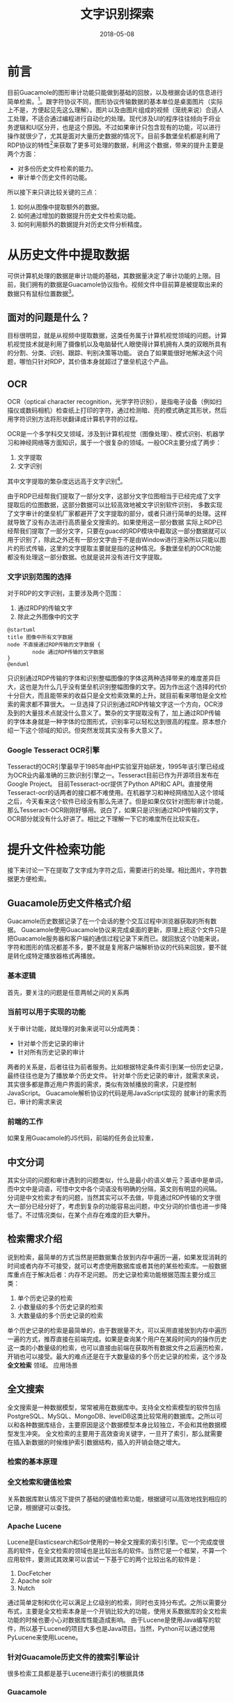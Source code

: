 #+TITLE: 文字识别探索
#+DATE: 2018-05-08
#+LAYOUT: post
#+TAGS: OCR
#+CATEGORIES: OCR

* 前言
  目前Guacamole的图形审计功能只能做到基础的回放，以及根据会话的信息进行简单检索。[fn:1:其实也没有显式支持，不过很大程度只是需要调整UI而已的。]。跟字符协议不同，图形协议传输数据的基本单位是桌面图片（实际上不是，方便起见先这么理解）。图片以及由图片组成的视频（笼统来说）合适人工处理，不适合通过编程进行自动化的处理。现代涉及UI的程序往往倾向于将业务逻辑和UI区分开，也是这个原因。不过如果审计只包含现有的功能，可以进行操作就很少了，尤其是面对大量历史数据的情况下。目前多数堡垒机都是利用了RDP协议的特性[fn:1:需要注意的是当前大多是利用了RDP的特性，所以其他图形协议（如VNC），可能不大适用。]来获取了更多可处理的数据，利用这个数据，带来的提升主要是两个方面：
  - 对多份历史文件检索的能力。
  - 审计单个历史文件的功能。

  所以接下来只讲比较关键的三点：
  1) 如何从图像中提取额外的数据。
  2) 如何通过增加的数据提升历史文件检索功能。
  3) 如何利用额外的数据提升对历史文件分析精度。
* 从历史文件中提取数据
  可供计算机处理的数据是审计功能的基础，其数据量决定了审计功能的上限。目前，我们拥有的数据是Guacamole协议指令。视频文件中目前算是被提取出来的数据只有鼠标位置数据[fn:2:Guacamole直到最近的开发版本才加入的支持。]。
** 面对的问题是什么？
   目标很明显，就是从视频中提取数据，这类任务属于计算机视觉领域的问题。计算机视觉技术就是利用了摄像机以及电脑替代人眼使得计算机拥有人类的双眼所具有的分割、分类、识别、跟踪、判别决策等功能。
   说白了如果能很好地解决这个问题，哪怕只针对RDP，其价值本身就超过了堡垒机这个产品。
** OCR
   OCR（optical character recognition，光学字符识别），是指电子设备（例如扫描仪或数码相机）检查纸上打印的字符，通过检测暗、亮的模式确定其形状，然后用字符识别方法将形状翻译成计算机字符的过程。
  [[./文字识别探索/ocr-to-word.png]]
  
   OCR是一个多学科交叉领域，涉及到计算机视觉（图像处理）、模式识别、机器学习和神经网络等方面知识，属于一个很复杂的领域。一般OCR主要分成了两步：
   1) 文字提取
   2) 文字识别

   其中文字提取的繁杂度远远高于文字识别[fn:1:深度就不一定了，两个属于不同领域。]。
   
   由于RDP已经帮我们提取了一部分文字，这部分文字位图相当于已经完成了文字提取后的位图数据，这部分数据可以比较高效地被文字识别软件识别，
   多数实现了文字审计的堡垒机厂家都避开了文字提取的部分，或者只进行简单的处理。这样就导致了没有办法进行高质量全文搜索的。如果使用这一部分数据
    实际上RDP已经帮我们提取了一部分文字，只要在guacd的RDP模块中截取这一部分数据就可以用于识别了，除此之外还有一部分文字由于不是由Window进行渲染所以只能以图片的形式传输，这里的文字提取主要就是指的这种情况。多数堡垒机的OCR功能都没有处理这一部分数据。也就是说并没有进行文字提取。
*** 文字识别范围的选择
    对于RDP的文字识别，主要涉及两个范围：
    1) 通过RDP的传输文字
    2) 除此之外图像中的文字

    #+BEGIN_SRC plantuml :file 文字识别探索/cover.png
      @startuml
      title 图像中所有文字数据
      node 不直接通过RDP传输的文字数据 {
              node 通过RDP传输的文字数据           
      }
      @enduml
    #+END_SRC

    #+RESULTS:
    [[file:文字识别探索/cover.png]]

   
    
    只识别通过RDP传输的字体和识别整幅图像的字体这两种选择带来的难度差异巨大，这也是为什么几乎没有堡垒机识别整幅图像的文字。因为作出这个选择的代价十分巨大，而且能带来的收益只是全文检索效果的上升。就目前看来哪怕是全文检索的需求都不算很大。
    一旦选择了只识别通过RDP传输文字这一个方向，OCR涉及到的大量技术点就没什么意义了。繁杂的文字提取没有了，加上通过RDP传输的字体本身就是一种字体的位图形式，识别率可以轻松达到很高的程度。原本想介绍一下这个领域的知识。但突然发现其实没有多大意义了。
*** Google Tesseract OCR引擎
    Tesseract的OCR引擎最早于1985年由HP实验室开始研发，1995年该引擎已经成为OCR业内最准确的三款识别引擎之一。Tesseract目前已作为开源项目发布在Google Project。
    目前Tesseract-ocr提供了Python API和C API。直接使用Tesseract-ocr的话两者的接口都不难使用。在机器学习和神经网络加入这个领域之后，今天看来这个软件已经没有那么先进了。但是如果仅仅针对图形审计功能，那么Tesseract-OCR刚刚好够用。说白了，如果只是识别通过RDP传输的文字，OCR部分就没有什么好讲了。相比之下理解一下它的难度所在比较实在。
* 提升文件检索功能
  接下来讨论一下在提取了文字成为字符之后，需要进行的处理。相比图片，字符数据更方便检索。
** Guacamole历史文件格式介绍
   Guacamole历史数据记录了在一个会话的整个交互过程中浏览器获取的所有数据。
   Guacamole使用Guacamole协议来完成桌面的更新，原理上把这个文件只是把Guacamole服务器和客户端的通信过程记录下来而已。就回放这个功能来说，字符和图形的情况都差不多，要不就是复用客户端解析协议的代码来回放，要不就是转化成特定播放器格式再播放。
*** 基本逻辑
    首先，要关注的问题是任意两帧之间的关系两
*** 当前可以用于实现的功能
    关于审计功能，就处理的对象来说可以分成两类：
    - 针对单个历史记录的审计
    - 针对所有历史记录的审计

    两者的关系是，后者往往为前者服务。比如根据特定条件索引到某一份历史记录，最终往往也是为了播放单个历史文件。
    针对单个历史记录的审计，就需求来说，其实很多都是靠近用户界面的需求，类似有效帧播放的需求，只是控制JavaScript。
    Guacamole解析协议的代码是用JavaScript实现的
    就审计的需求而已，审计的需求来说
*** 前端的工作
    如果复用Guacamole的JS代码，前端的任务会比较重，
** 中文分词
   其实分词的问题和审计遇到的问题类似，什么是最小的语义单元？英语中是单词，而中文中是词语，可惜中文中各个词语没有明确的分隔，英文则有明显的间隔。
   分词是中文检索才有的问题，当然其实可以不去做，毕竟通过RDP传输的文字很大一部分已经分好了，考虑到复杂的功能容易出问题，中文分词的价值也进一步降低了。不过情况类似，在某个点存在难度的巨大攀升。
** 检索需求介绍
   说到检索，最简单的方式当然是把数据集合放到内存中遍历一遍，如果发现消耗的时间或者内存不可接受，就可以考虑使用数据库或者其他的某些检索库。一般数据库重点在于解决后者：内存不足问题。
   历史记录检索功能根据范围主要分成三类：
   1) 单个历史记录的检索
   2) 小数量级的多个历史记录的检索
   3) 大数量级的多个历史记录的检索
   
   单个历史记录的检索是最简单的，由于数据量不大，可以采用直接放到内存中遍历一遍的方式，推荐直接在前端完成。如果是查询某个用户在某段时间内的操作历史这一类的小数量级的检索，也可以直接由前端在获取所有数据文件之后遍历检索，开销也可以接受。最大的难点还是在于大数量级的多个历史记录的检索，这个涉及 *全文检索* 领域。
   应用场景
** 全文搜索
   全文搜索是一种数据模型，常常被用在数据库中。支持全文检索模型的软件包括PostgreSQL、MySQL、MongoDB、levelDB这类比较常用的数据库。之所以可以和各种数据库结合，主要原因是这个数据模型本身比较独立，不会和其他数据模型发生冲突。
   全文检索的主要用于高效查询关键字，一旦开了索引，那么就需要在插入新数据的时候维护索引数据结构，插入的开销会随之增大。
*** 检索的基本原理
*** 全文检索和键值检索
    关系数据库默认情况下提供了基础的键值检索功能，根据键可以高效地找到相应的记录，根据键可以查找。
*** Apache Lucene
    Lucene是Elasticsearch和Solr使用的一种全文搜索的索引引擎。它一个完成度很高的软件，在全文检索的领域也是比较出名的软件。当然它是一个框架，不算一个应用软件，要测试其效果可以尝试一下基于它的两个比较出名的软件是：
    1) DocFetcher
    2) Apache solr
    3) Nutch
    
    通过简单定制和优化可以满足上亿级别的检索，同时也支持分布式。之所以需要分布式，主要是全文检索本身是一个开销比较大的功能，使用关系数据库的全文检索功能的时候也要小心对数据库性能造成影响。
    由于Lucene是使用Java编写的软件，所以基于Lucene的项目大多也是Java项目。当然，Python可以通过使用PyLucene来使用Lucene。

*** 针对Guacamole历史文件的搜索引擎设计
    很多检索工具都是基于Lucene进行索引的根据具体
*** Guacamole
* 针对特定模式的处理
  首先，我们知道通过图形界面（GUI）是无法完全获知程序内部逻辑的，这个结论决定图形审计的上限。所以要为图形审计添加功能，就只能 *从能够获取的数据中不断挖掘出特定的“模式”* 。各家堡垒机做的事情无非就是如此，区别只在于挖掘到或者设计的“模式”多少的问题。
** 文字审计
  例如，行云管家提取出了通过RDP传输的文字之后，为此设计的“模式”叫做指令，指令被分成以下四种：
   - 窗口
   - 菜单
   - CMD
   - 其他
   以上。。。当然这种区分似乎有点超前了，可能是先设计了“模式”，再来挖掘“模式”造成，也可能是只注意到某些特例，并为这些特例设计的“模式”。适用范围有限。
** 键盘审计
   这里先用键盘审计举例：
   各家键盘审计价值其实都没有那么大，键盘的处理如果小到单个按键这个粒度（OEM堡垒机），几乎不具备可用性，就像没人看英文会一个个字母看一样，至少要到单词这个粒度。当然现实没那么绝望，即使是单个按键的层面也不是不能找到”模式“，比如PrintScreen键，单个按键就足以表达”打印屏幕“这个语义了。
** 按键“模式”
   处理用户按键信息的情况也类似，由于本身信息不足，想进一步也是挖掘“模式”。单独处理按键信息其实很局限，路很快就走死了（毕竟就那点信息，类似OEM干脆把所有按键信息列出来）。出路大概就是和文字信息结合起来进行“模式“挖掘。
** 高度特化的“模式”
   特化指的是很大一部分模式的适用范围很小。百分百正确的能表现系统状态的“模式”很少，如果局限在这类模式上能做就的很少。如果硬是要做出一定效果，那么需要接受这些限制：
   - 平台受限
   - UI受限
   - 适用范围有限
   - 不保证完全正确
* 相关需求的分析
** 目前支持图形的产品有
  需求上比较大的问题是对于“指令”的概念比较模糊。行云上的指令其实是直接通过RDP传输的文字块，跟键盘无关，可以有意义可可以没意义。称为指令可能不是很合适，个人感觉可能是指令审计还属于设想，离完成还有很大距离。指令记录，
* 总结
  目前看来，为了提升图形审计效果，大体上就是两个方向：
  1) 增强从图像中提取的数据的能力（不单包括文字）
  2) 不断从获取的数据中发现更多”模式“
  
  历史记录的检索效果则取决于能第一个方向走多远。数据量越大，检索的价值也越大。检索性能优化的空间则非常有限，全文检索算是非常成熟的技术了。
  此外，进一步提升图形审计的效果容易遇到这种情况：难度大而带来的收益有限。所以多数堡垒机对图形审计功能的开发其实要不都卡在差不多的地方，要不就只是有个样子。
  总之，并不是不能做，也不是做不好，问题就是技术积累而已
  最后，个人理解，由于能处理的数据量的限制，目前额外做的事情更可能只是中看不中用的处境，对于真正对这类功能有需求的用户来说，一般是难以满足的。如果想更进一步，不是不能做，只是最终能做到的效果以及工作量不好说。
* 零散
  - 最小改动原则
  - 图像改动原则
  - 试试播放的时候并没有开ocr，似乎是为了
* 参考
  - 《设计及数据密集型应用》
  - [[http://guacamole.apache.org/doc/gug/protocol-reference.html#client-sync-instruction][Guacamole protocol reference]]
  - [[https://www.jiqizhixin.com/articles/2017-11-26-2][计算机视觉这一年：这是最全的一份CV技术报告]]
  - 
